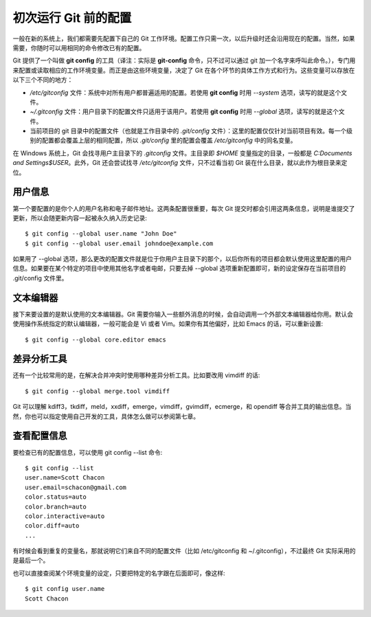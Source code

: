 初次运行 Git 前的配置
=======================

一般在新的系统上，我们都需要先配置下自己的 Git 工作环境。配置工作只需一次，以后升级时还会沿用现在的配置。当然，如果需要，你随时可以用相同的命令修改已有的配置。

Git 提供了一个叫做 **git config** 的工具（译注：实际是 **git-config** 命令，只不过可以通过 git 加一个名字来呼叫此命令。），专门用来配置或读取相应的工作环境变量。而正是由这些环境变量，决定了 Git 在各个环节的具体工作方式和行为。这些变量可以存放在以下三个不同的地方：

* */etc/gitconfig* 文件：系统中对所有用户都普遍适用的配置。若使用 **git config** 时用 *--system* 选项，读写的就是这个文件。
* *~/.gitconfig* 文件：用户目录下的配置文件只适用于该用户。若使用 **git config** 时用 *--global* 选项，读写的就是这个文件。
* 当前项目的 git 目录中的配置文件（也就是工作目录中的 *.git/config* 文件）：这里的配置仅仅针对当前项目有效。每一个级别的配置都会覆盖上层的相同配置，所以 *.git/config* 里的配置会覆盖 */etc/gitconfig* 中的同名变量。

在 Windows 系统上，Git 会找寻用户主目录下的 *.gitconfig* 文件。主目录即 *$HOME* 变量指定的目录，一般都是 *C:\Documents and Settings\$USER*。此外，Git 还会尝试找寻 */etc/gitconfig* 文件，只不过看当初 Git 装在什么目录，就以此作为根目录来定位。

用户信息
-------------------------

第一个要配置的是你个人的用户名称和电子邮件地址。这两条配置很重要，每次 Git 提交时都会引用这两条信息，说明是谁提交了更新，所以会随更新内容一起被永久纳入历史记录::

$ git config --global user.name "John Doe"
$ git config --global user.email johndoe@example.com

如果用了 --global 选项，那么更改的配置文件就是位于你用户主目录下的那个，以后你所有的项目都会默认使用这里配置的用户信息。如果要在某个特定的项目中使用其他名字或者电邮，只要去掉 --global 选项重新配置即可，新的设定保存在当前项目的 .git/config 文件里。

文本编辑器
-------------------------

接下来要设置的是默认使用的文本编辑器。Git 需要你输入一些额外消息的时候，会自动调用一个外部文本编辑器给你用。默认会使用操作系统指定的默认编辑器，一般可能会是 Vi 或者 Vim。如果你有其他偏好，比如 Emacs 的话，可以重新设置::

$ git config --global core.editor emacs

差异分析工具
-------------------------

还有一个比较常用的是，在解决合并冲突时使用哪种差异分析工具。比如要改用 vimdiff 的话::

$ git config --global merge.tool vimdiff

Git 可以理解 kdiff3，tkdiff，meld，xxdiff，emerge，vimdiff，gvimdiff，ecmerge，和 opendiff 等合并工具的输出信息。当然，你也可以指定使用自己开发的工具，具体怎么做可以参阅第七章。

查看配置信息
-------------------------

要检查已有的配置信息，可以使用 git config --list 命令::

 $ git config --list
 user.name=Scott Chacon
 user.email=schacon@gmail.com
 color.status=auto
 color.branch=auto
 color.interactive=auto
 color.diff=auto
 ...

有时候会看到重复的变量名，那就说明它们来自不同的配置文件（比如 /etc/gitconfig 和 ~/.gitconfig），不过最终 Git 实际采用的是最后一个。

也可以直接查阅某个环境变量的设定，只要把特定的名字跟在后面即可，像这样::

 $ git config user.name
 Scott Chacon
